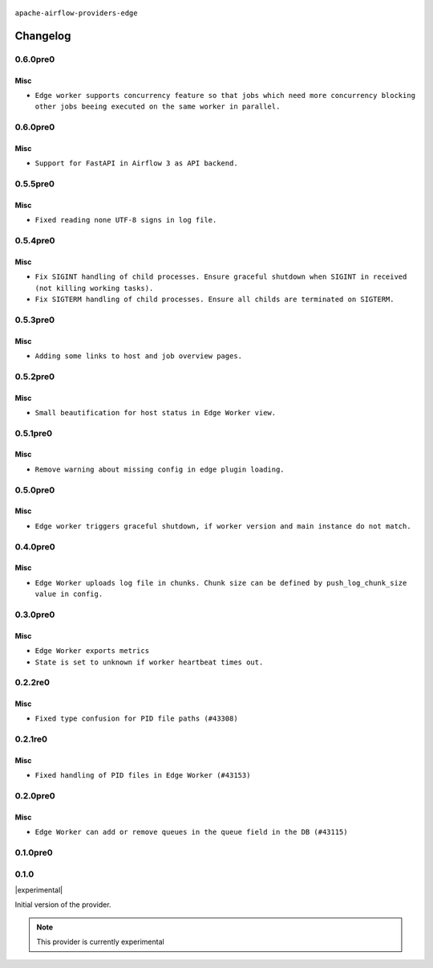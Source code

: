  .. Licensed to the Apache Software Foundation (ASF) under one
    or more contributor license agreements.  See the NOTICE file
    distributed with this work for additional information
    regarding copyright ownership.  The ASF licenses this file
    to you under the Apache License, Version 2.0 (the
    "License"); you may not use this file except in compliance
    with the License.  You may obtain a copy of the License at

 ..   http://www.apache.org/licenses/LICENSE-2.0

 .. Unless required by applicable law or agreed to in writing,
    software distributed under the License is distributed on an
    "AS IS" BASIS, WITHOUT WARRANTIES OR CONDITIONS OF ANY
    KIND, either express or implied.  See the License for the
    specific language governing permissions and limitations
    under the License.


.. NOTE TO CONTRIBUTORS:
   Please, only add notes to the Changelog just below the "Changelog" header when there are some breaking changes
   and you want to add an explanation to the users on how they are supposed to deal with them.
   The changelog is updated and maintained semi-automatically by release manager.

``apache-airflow-providers-edge``


Changelog
---------
0.6.0pre0
.........

Misc
~~~~

* ``Edge worker supports concurrency feature so that jobs which need more concurrency blocking other jobs beeing executed on the same worker in parallel.``

0.6.0pre0
.........

Misc
~~~~

* ``Support for FastAPI in Airflow 3 as API backend.``

0.5.5pre0
.........

Misc
~~~~

* ``Fixed reading none UTF-8 signs in log file.``

0.5.4pre0
.........

Misc
~~~~

* ``Fix SIGINT handling of child processes. Ensure graceful shutdown when SIGINT in received (not killing working tasks).``
* ``Fix SIGTERM handling of child processes. Ensure all childs are terminated on SIGTERM.``

0.5.3pre0
.........

Misc
~~~~

* ``Adding some links to host and job overview pages.``

0.5.2pre0
.........

Misc
~~~~

* ``Small beautification for host status in Edge Worker view.``

0.5.1pre0
.........

Misc
~~~~

* ``Remove warning about missing config in edge plugin loading.``

0.5.0pre0
.........

Misc
~~~~

* ``Edge worker triggers graceful shutdown, if worker version and main instance do not match.``

0.4.0pre0
.........

Misc
~~~~

* ``Edge Worker uploads log file in chunks. Chunk size can be defined by push_log_chunk_size value in config.``

0.3.0pre0
.........

Misc
~~~~

* ``Edge Worker exports metrics``
* ``State is set to unknown if worker heartbeat times out.``

0.2.2re0
.........

Misc
~~~~

* ``Fixed type confusion for PID file paths (#43308)``

0.2.1re0
.........

Misc
~~~~

* ``Fixed handling of PID files in Edge Worker (#43153)``

0.2.0pre0
.........

Misc
~~~~

* ``Edge Worker can add or remove queues in the queue field in the DB (#43115)``

0.1.0pre0
.........


.. Below changes are excluded from the changelog. Move them to
   appropriate section above if needed. Do not delete the lines(!):

0.1.0
.....

|experimental|

Initial version of the provider.

.. note::
  This provider is currently experimental
